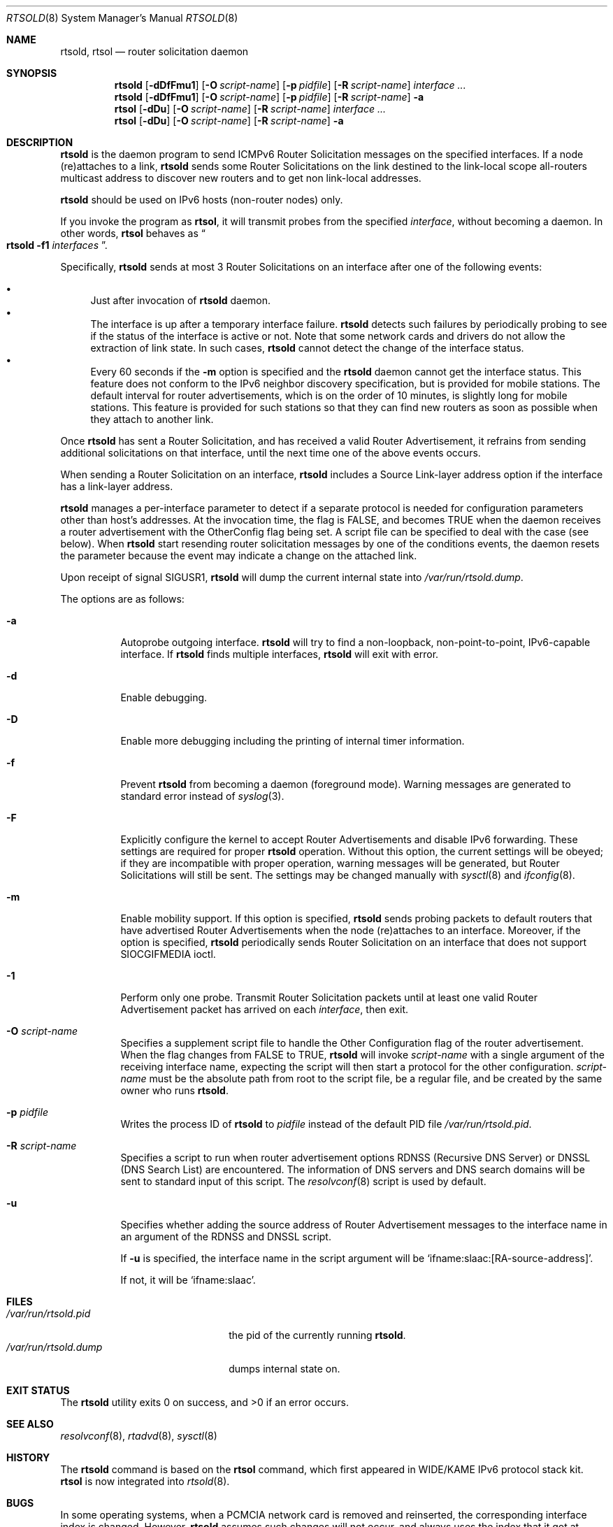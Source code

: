 .\"	$KAME: rtsold.8,v 1.20 2003/04/11 12:46:12 jinmei Exp $
.\"
.\" Copyright (C) 1995, 1996, 1997, and 1998 WIDE Project.
.\" All rights reserved.
.\"
.\" Redistribution and use in source and binary forms, with or without
.\" modification, are permitted provided that the following conditions
.\" are met:
.\" 1. Redistributions of source code must retain the above copyright
.\"    notice, this list of conditions and the following disclaimer.
.\" 2. Redistributions in binary form must reproduce the above copyright
.\"    notice, this list of conditions and the following disclaimer in the
.\"    documentation and/or other materials provided with the distribution.
.\" 3. Neither the name of the project nor the names of its contributors
.\"    may be used to endorse or promote products derived from this software
.\"    without specific prior written permission.
.\"
.\" THIS SOFTWARE IS PROVIDED BY THE PROJECT AND CONTRIBUTORS ``AS IS'' AND
.\" ANY EXPRESS OR IMPLIED WARRANTIES, INCLUDING, BUT NOT LIMITED TO, THE
.\" IMPLIED WARRANTIES OF MERCHANTABILITY AND FITNESS FOR A PARTICULAR PURPOSE
.\" ARE DISCLAIMED.  IN NO EVENT SHALL THE PROJECT OR CONTRIBUTORS BE LIABLE
.\" FOR ANY DIRECT, INDIRECT, INCIDENTAL, SPECIAL, EXEMPLARY, OR CONSEQUENTIAL
.\" DAMAGES (INCLUDING, BUT NOT LIMITED TO, PROCUREMENT OF SUBSTITUTE GOODS
.\" OR SERVICES; LOSS OF USE, DATA, OR PROFITS; OR BUSINESS INTERRUPTION)
.\" HOWEVER CAUSED AND ON ANY THEORY OF LIABILITY, WHETHER IN CONTRACT, STRICT
.\" LIABILITY, OR TORT (INCLUDING NEGLIGENCE OR OTHERWISE) ARISING IN ANY WAY
.\" OUT OF THE USE OF THIS SOFTWARE, EVEN IF ADVISED OF THE POSSIBILITY OF
.\" SUCH DAMAGE.
.\"
.\" $FreeBSD: projects/armv6/usr.sbin/rtsold/rtsold.8 232120 2012-02-24 18:39:55Z cognet $
.\"
.Dd June 14, 2011
.Dt RTSOLD 8
.Os
.\"
.Sh NAME
.Nm rtsold , rtsol
.Nd router solicitation daemon
.\"
.Sh SYNOPSIS
.Nm
.Op Fl dDfFmu1
.Op Fl O Ar script-name
.Op Fl p Ar pidfile
.Op Fl R Ar script-name
.Ar interface ...
.Nm
.Op Fl dDfFmu1
.Op Fl O Ar script-name
.Op Fl p Ar pidfile
.Op Fl R Ar script-name
.Fl a
.Nm rtsol
.Op Fl dDu
.Op Fl O Ar script-name
.Op Fl R Ar script-name
.Ar interface ...
.Nm rtsol
.Op Fl dDu
.Op Fl O Ar script-name
.Op Fl R Ar script-name
.Fl a
.\"
.Sh DESCRIPTION
.Nm
is the daemon program to send ICMPv6 Router Solicitation messages
on the specified interfaces.
If a node (re)attaches to a link,
.Nm
sends some Router Solicitations on the link destined to the link-local scope
all-routers multicast address to discover new routers
and to get non link-local addresses.
.Pp
.Nm
should be used on IPv6 hosts
.Pq non-router nodes
only.
.Pp
If you invoke the program as
.Nm rtsol ,
it will transmit probes from the specified
.Ar interface ,
without becoming a daemon.
In other words,
.Nm rtsol
behaves as
.Do
.Nm
.Fl f1
.Ar interfaces
.Dc .
.Pp
Specifically,
.Nm
sends at most 3 Router Solicitations on an interface
after one of the following events:
.Pp
.Bl -bullet -compact
.It
Just after invocation of
.Nm
daemon.
.It
The interface is up after a temporary interface failure.
.Nm
detects such failures by periodically probing to see if the status
of the interface is active or not.
Note that some network cards and drivers do not allow the extraction
of link state.
In such cases,
.Nm
cannot detect the change of the interface status.
.It
Every 60 seconds if the
.Fl m
option is specified and the
.Nm
daemon cannot get the interface status.
This feature does not conform to the IPv6 neighbor discovery
specification, but is provided for mobile stations.
The default interval for router advertisements, which is on the order of 10
minutes, is slightly long for mobile stations.
This feature is provided
for such stations so that they can find new routers as soon as possible
when they attach to another link.
.El
.Lp
Once
.Nm
has sent a Router Solicitation, and has received a valid Router Advertisement,
it refrains from sending additional solicitations on that interface, until
the next time one of the above events occurs.
.Lp
When sending a Router Solicitation on an interface,
.Nm
includes a Source Link-layer address option if the interface
has a link-layer address.
.Lp
.Nm
manages a per-interface parameter to detect if a separate protocol is
needed for configuration parameters other than host's addresses.
At the invocation time, the flag is FALSE, and becomes TRUE when
the daemon receives a router advertisement with the OtherConfig flag
being set.
A script file can be specified to deal with the case
.Pq see below .
When
.Nm
start resending router solicitation messages by one of the conditions
events,
the daemon resets the parameter because the event may indicate a
change on the attached link.
.Pp
Upon receipt of signal
.Dv SIGUSR1 ,
.Nm
will dump the current internal state into
.Pa /var/run/rtsold.dump .
.\"
.Pp
The options are as follows:
.Bl -tag -width indent
.It Fl a
Autoprobe outgoing interface.
.Nm
will try to find a non-loopback, non-point-to-point, IPv6-capable interface.
If
.Nm
finds multiple interfaces,
.Nm
will exit with error.
.\"
.It Fl d
Enable debugging.
.It Fl D
Enable more debugging including the printing of internal timer information.
.It Fl f
Prevent
.Nm
from becoming a daemon (foreground mode).
Warning messages are generated to standard error
instead of
.Xr syslog 3 .
.It Fl F
Explicitly configure the kernel to accept Router Advertisements and
disable IPv6 forwarding.
These settings are required for proper
.Nm
operation.
Without this option, the current settings will be obeyed;
if they are incompatible with proper operation,
warning messages will be generated,
but Router Solicitations will still be sent.
The settings may be changed manually with
.Xr sysctl 8
and
.Xr ifconfig 8 .
.It Fl m
Enable mobility support.
If this option is specified,
.Nm
sends probing packets to default routers that have advertised Router
Advertisements
when the node (re)attaches to an interface.
Moreover, if the option is specified,
.Nm
periodically sends Router Solicitation on an interface that does not support
.Dv SIOCGIFMEDIA
ioctl.
.It Fl 1
Perform only one probe.
Transmit Router Solicitation packets until at least one valid Router
Advertisement packet has arrived on each
.Ar interface ,
then exit.
.It Fl O Ar script-name
Specifies a supplement script file to handle the Other Configuration
flag of the router advertisement.
When the flag changes from FALSE to TRUE,
.Nm
will invoke
.Ar script-name
with a single argument of the receiving interface name,
expecting the script will then start a protocol for the other
configuration.
.Ar script-name
must be the absolute path from root to the script file, be a regular
file, and be created by the same owner who runs
.Nm .
.It Fl p Ar pidfile
Writes the process ID of
.Nm
to
.Pa pidfile
instead of the default PID file
.Pa /var/run/rtsold.pid .
.It Fl R Ar script-name
Specifies a script to run when router advertisement options
.Dv RDNSS Pq Recursive DNS Server
or
.Dv DNSSL Pq DNS Search List
are encountered.
The information of DNS servers and DNS search domains will be sent to
standard input of this script.
The
.Xr resolvconf 8
script is used by default.
.It Fl u
Specifies whether adding the source address of Router Advertisement
messages to the interface name in an argument of the RDNSS and DNSSL
script.
.Pp
If
.Fl u
is specified, the interface name in the script argument will be
.Ql ifname:slaac:[RA-source-address] .
.Pp
If not, it will be
.Ql ifname:slaac .
.El
.Sh FILES
.Bl -tag -width /var/run/rtsold.dump -compact
.It Pa /var/run/rtsold.pid
the pid of the currently running
.Nm .
.It Pa /var/run/rtsold.dump
dumps internal state on.
.El
.\"
.Sh EXIT STATUS
.Ex -std
.\"
.Sh SEE ALSO
.Xr resolvconf 8 ,
.Xr rtadvd 8 ,
.Xr sysctl 8
.\"
.Sh HISTORY
The
.Nm
command is based on the
.Nm rtsol
command, which first appeared in WIDE/KAME IPv6 protocol stack kit.
.Nm rtsol
is now integrated into
.Xr rtsold 8 .
.\"
.Sh BUGS
In some operating systems, when a PCMCIA network card is removed
and reinserted, the corresponding interface index is changed.
However,
.Nm
assumes such changes will not occur, and always uses the index that
it got at invocation.
As a result,
.Nm
may not work if you reinsert a network card.
In such a case,
.Nm
should be killed and restarted.
.Pp
The IPv6 autoconfiguration specification assumes a single-interface host.
You may see kernel error messages if you try to autoconfigure a host with
multiple interfaces.
Also, it seems contradictory for
.Nm
to accept multiple
.Ar interface
arguments.
